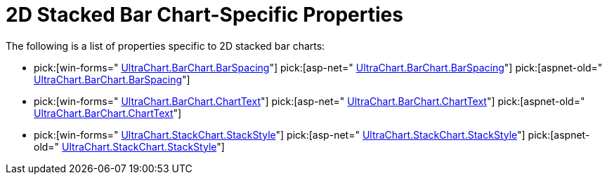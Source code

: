 ﻿////

|metadata|
{
    "name": "chart-2d-stacked-bar-chart-specific-properties",
    "controlName": ["{WawChartName}"],
    "tags": [],
    "guid": "{F66CDA04-EC75-4E1D-901D-0BCCB06FE0EA}",  
    "buildFlags": [],
    "createdOn": "2006-02-03T00:00:00Z"
}
|metadata|
////

= 2D Stacked Bar Chart-Specific Properties

The following is a list of properties specific to 2D stacked bar charts:

*  pick:[win-forms=" link:infragistics4.win.ultrawinchart.v{ProductVersion}~infragistics.ultrachart.resources.appearance.barchart3dappearance~barspacing.html[UltraChart.BarChart.BarSpacing]"]  pick:[asp-net=" link:infragistics4.webui.ultrawebchart.v{ProductVersion}~infragistics.ultrachart.resources.appearance.barchart3dappearance~barspacing.html[UltraChart.BarChart.BarSpacing]"]  pick:[aspnet-old=" link:infragistics4.webui.ultrawebchart.v{ProductVersion}~infragistics.ultrachart.resources.appearance.barchart3dappearance~barspacing.html[UltraChart.BarChart.BarSpacing]"] 
*  pick:[win-forms=" link:infragistics4.win.ultrawinchart.v{ProductVersion}~infragistics.ultrachart.resources.appearance.barchartappearance~charttext.html[UltraChart.BarChart.ChartText]"]  pick:[asp-net=" link:infragistics4.webui.ultrawebchart.v{ProductVersion}~infragistics.ultrachart.resources.appearance.barchartappearance~charttext.html[UltraChart.BarChart.ChartText]"]  pick:[aspnet-old=" link:infragistics4.webui.ultrawebchart.v{ProductVersion}~infragistics.ultrachart.resources.appearance.barchartappearance~charttext.html[UltraChart.BarChart.ChartText]"] 
*  pick:[win-forms=" link:infragistics4.win.ultrawinchart.v{ProductVersion}~infragistics.ultrachart.resources.appearance.stackappearance~stackstyle.html[UltraChart.StackChart.StackStyle]"]  pick:[asp-net=" link:infragistics4.webui.ultrawebchart.v{ProductVersion}~infragistics.ultrachart.resources.appearance.stackappearance~stackstyle.html[UltraChart.StackChart.StackStyle]"]  pick:[aspnet-old=" link:infragistics4.webui.ultrawebchart.v{ProductVersion}~infragistics.ultrachart.resources.appearance.stackappearance~stackstyle.html[UltraChart.StackChart.StackStyle]"]